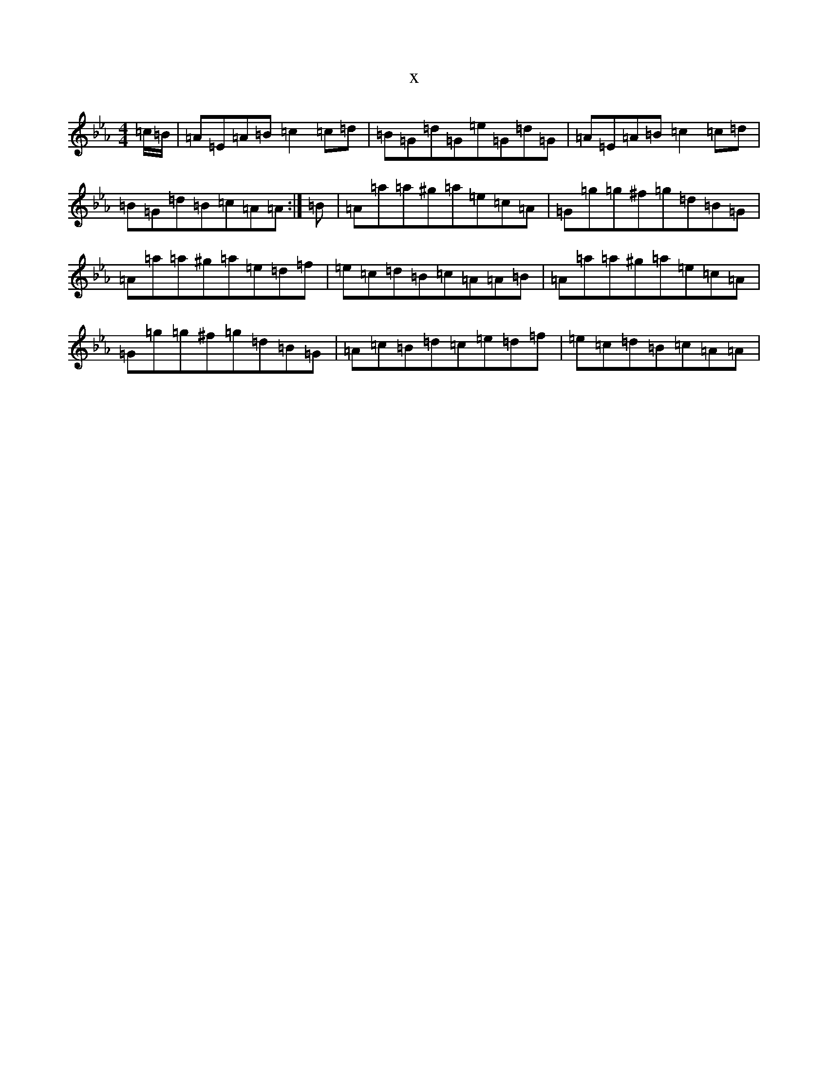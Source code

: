 X:14300
T:x
L:1/8
M:4/4
K: C minor
=c/2=B/2|=A=E=A=B=c2=c=d|=B=G=d=G=e=G=d=G|=A=E=A=B=c2=c=d|=B=G=d=B=c=A=A:|=B|=A=a=a^g=a=e=c=A|=G=g=g^f=g=d=B=G|=A=a=a^g=a=e=d=f|=e=c=d=B=c=A=A=B|=A=a=a^g=a=e=c=A|=G=g=g^f=g=d=B=G|=A=c=B=d=c=e=d=f|=e=c=d=B=c=A=A|